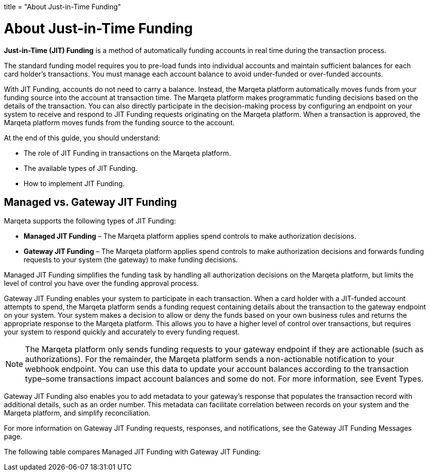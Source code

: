 +++
title = "About Just-in-Time Funding"
+++

= About Just-in-Time Funding
:toc: 
:toc-title:

*Just-in-Time (JIT) Funding* is a method of automatically funding accounts in real time during the transaction process.

The standard funding model requires you to pre-load funds into individual accounts and maintain sufficient balances for each card holder's transactions. You must manage each account balance to avoid under-funded or over-funded accounts.

With JIT Funding, accounts do not need to carry a balance. 
Instead, the Marqeta platform automatically moves funds from your funding source into the account at transaction time. 
The Marqeta platform makes programmatic funding decisions based on the details of the transaction. 
You can also directly participate in the decision-making process by configuring an endpoint on your system to receive and respond to JIT Funding requests originating on the Marqeta platform. 
When a transaction is approved, the Marqeta platform moves funds from the funding source to the account.

At the end of this guide, you should understand:

- The role of JIT Funding in transactions on the Marqeta platform.
- The available types of JIT Funding.
- How to implement JIT Funding.

== Managed vs. Gateway JIT Funding

Marqeta supports the following types of JIT Funding:

- *Managed JIT Funding* – The Marqeta platform applies spend controls to make authorization decisions.
- *Gateway JIT Funding* – The Marqeta platform applies spend controls to make authorization decisions and forwards funding requests to your system (the gateway) to make funding decisions.

Managed JIT Funding simplifies the funding task by handling all authorization decisions on the Marqeta platform, but limits the level of control you have over the funding approval process.

Gateway JIT Funding enables your system to participate in each transaction. When a card holder with a JIT-funded account attempts to spend, the Marqeta platform sends a funding request containing details about the transaction to the gateway endpoint on your system. Your system makes a decision to allow or deny the funds based on your own business rules and returns the appropriate response to the Marqeta platform. This allows you to have a higher level of control over transactions, but requires your system to respond quickly and accurately to every funding request.

[NOTE]
The Marqeta platform only sends funding requests to your gateway endpoint if they are actionable (such as authorizations). For the remainder, the Marqeta platform sends a non-actionable notification to your webhook endpoint. You can use this data to update your account balances according to the transaction type–some transactions impact account balances and some do not. For more information, see Event Types.

Gateway JIT Funding also enables you to add metadata to your gateway's response that populates the transaction record with additional details, such as an order number. This metadata can facilitate correlation between records on your system and the Marqeta platform, and simplify reconciliation.

For more information on Gateway JIT Funding requests, responses, and notifications, see the Gateway JIT Funding Messages page.

The following table compares Managed JIT Funding with Gateway JIT Funding: